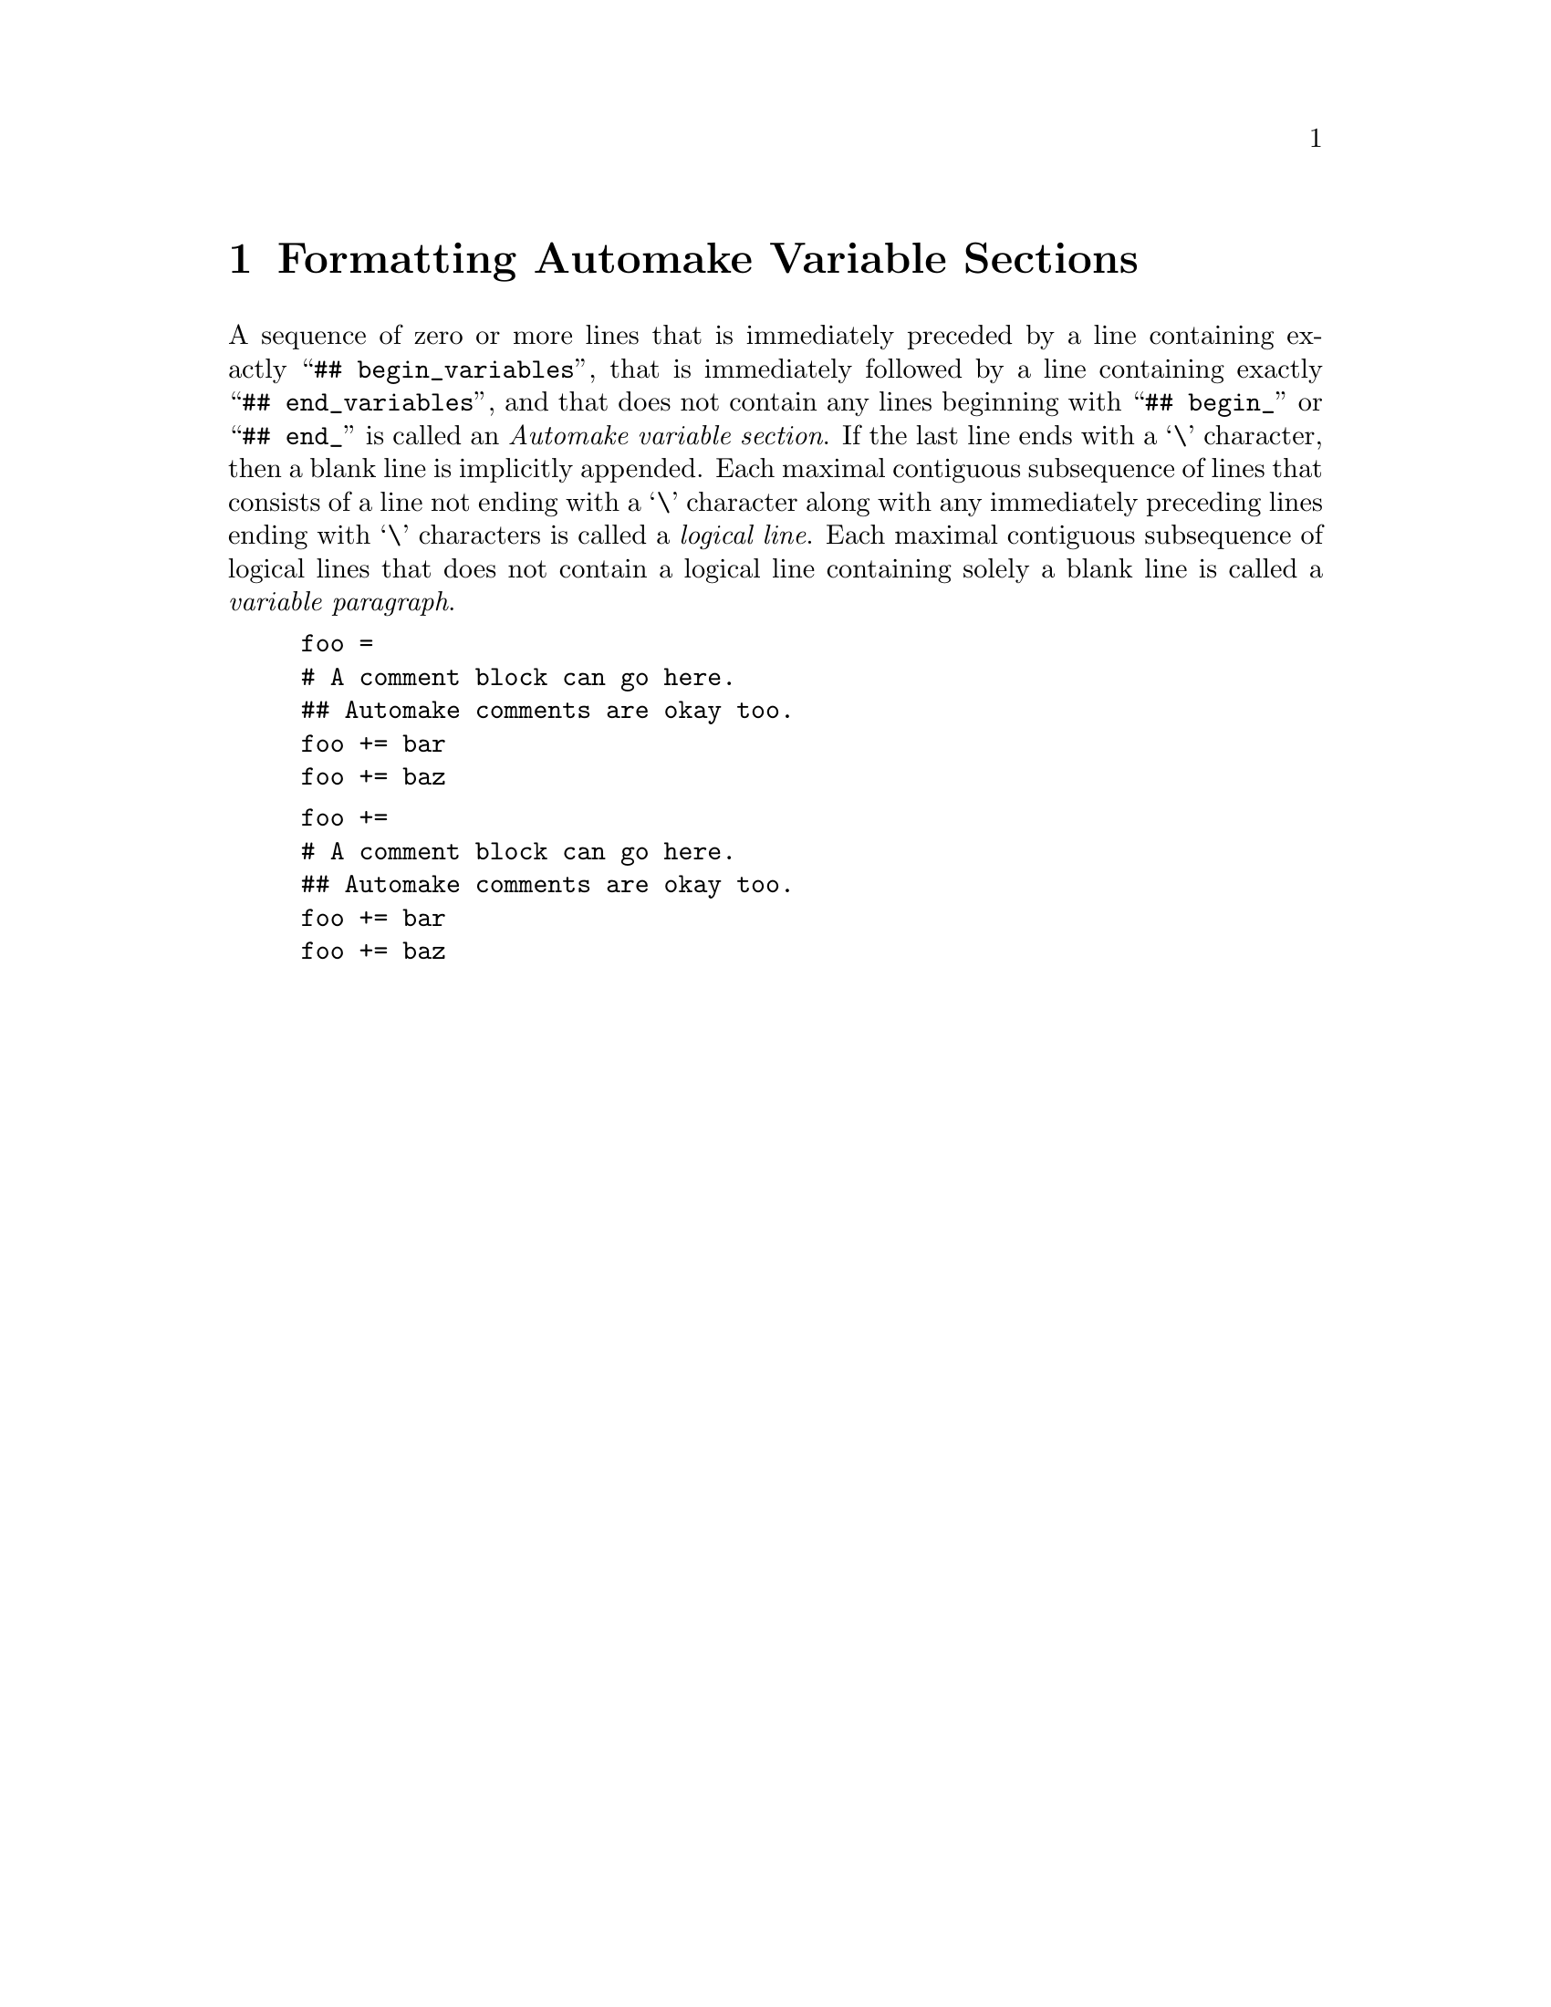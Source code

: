 @node Formatting Automake Variable Sections
@chapter Formatting Automake Variable Sections

@cindex Automake variable section
@noindent
A sequence of zero or more lines that is immediately preceded by a line
containing exactly
``@w{@t{## begin_variables}}'',
that is immediately followed by a line containing exactly
``@w{@t{## end_variables}}'',
and that does not contain any lines beginning with
``@w{@t{## begin_}}''
or
``@w{@t{## end_}}''
is called an
@i{Automake variable section}@.
If the last line ends with a
`@w{@t{\}}'@tie{}character,
then a blank line is implicitly appended@.
Each maximal contiguous subsequence of lines that consists of a line not
ending with a
`@w{@t{\}}'@tie{}character
along with any immediately preceding lines ending with
`@w{@t{\}}'@tie{}characters
is called a
@i{logical line}@.
Each maximal contiguous subsequence of logical lines that does not
contain a logical line containing solely a blank line is called a
@i{variable paragraph}@.

@example
foo =
# A comment block can go here.
## Automake comments are okay too.
foo += bar
foo += baz
@end example

@example
foo +=
# A comment block can go here.
## Automake comments are okay too.
foo += bar
foo += baz
@end example
@ifxml
@ifnotxml
@c
@c The authors of this file have waived all copyright and
@c related or neighboring rights to the extent permitted by
@c law as described by the CC0 1.0 Universal Public Domain
@c Dedication. You should have received a copy of the full
@c dedication along with this file, typically as a file
@c named <CC0-1.0.txt>. If not, it may be available at
@c <https://creativecommons.org/publicdomain/zero/1.0/>.
@c
@end ifnotxml
@end ifxml
